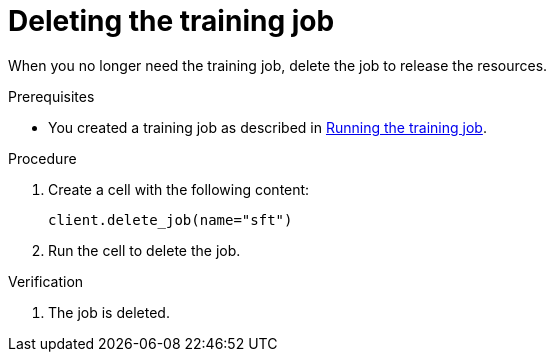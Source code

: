 :_module-type: PROCEDURE

[id="deleting-the-training-job_{context}"]
= Deleting the training job

[role='_abstract']
When you no longer need the training job, delete the job to release the resources.

.Prerequisites

ifndef::upstream[]
* You created a training job as described in link:{rhoaidocshome}{default-format-url}/working_with_distributed_workloads/tuning-a-model-by-using-the-training-operator_distributed-workloads#running-the-training-job_distributed-workloads[Running the training job].
endif::[]
ifdef::upstream[]
* You created a training job as described in link:{odhdocshome}/working-with-distributed-workloads/#running-the-training-job_distributed-workloads[Running the training job].
endif::[]

.Procedure
. Create a cell with the following content:
+
[source,subs="+quotes"]
----
client.delete_job(name="sft")
----

. Run the cell to delete the job.


.Verification
. The job is deleted.

////
[role='_additional-resources']
.Additional resources
<Do we want to link to additional resources?>


* link:https://url[link text]
////
